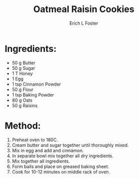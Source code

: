 #+TITLE:       Oatmeal Raisin Cookies
#+AUTHOR:      Erich L Foster
#+EMAIL:       erichlf@gmail.com
#+URI:         /Recipes/Dessert/OatmealRaisinCookies
#+KEYWORDS:    dessert, cookies
#+TAGS:        dessert, cookies
#+LANGUAGE:    en
#+OPTIONS:     H:3 num:nil toc:nil \n:nil ::t |:t ^:nil -:nil f:t *:t <:t
#+DESCRIPTION: Oatmeal Raisin Cookies
* Ingredients:
- 50 g Butter
- 50 g Sugar
- 1 T Honey
- 1 Egg
- 1 tsp Cinnamon Powder
- 50 g Flour
- 1 tsp Baking Powder
- 80 g Oats
- 50 g Raisins

* Method:
1. Preheat oven to 180C.
2. Cream butter and sugar together until thoroughly mixed.
3. Mix in egg and add and cinnamon.
4. In separate bowl mix together all dry ingredients.
5. Mix together all ingredients.
6. Form balls and place on greased baking sheet.
7. Cook for 10-12 minutes on middle rack of oven.

